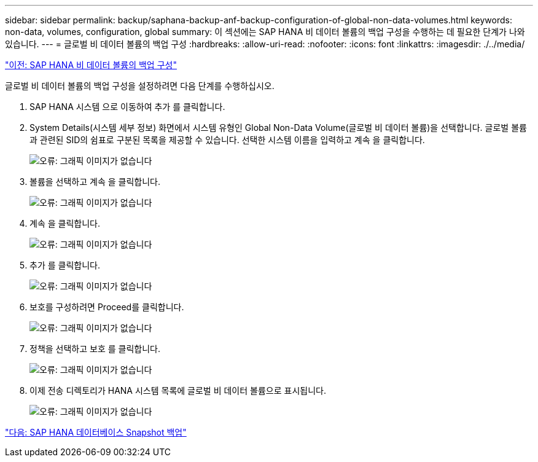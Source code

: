---
sidebar: sidebar 
permalink: backup/saphana-backup-anf-backup-configuration-of-global-non-data-volumes.html 
keywords: non-data, volumes, configuration, global 
summary: 이 섹션에는 SAP HANA 비 데이터 볼륨의 백업 구성을 수행하는 데 필요한 단계가 나와 있습니다. 
---
= 글로벌 비 데이터 볼륨의 백업 구성
:hardbreaks:
:allow-uri-read: 
:nofooter: 
:icons: font
:linkattrs: 
:imagesdir: ./../media/


link:saphana-backup-anf-backup-configuration-of-sap-hana-non-data-volumes.html["이전: SAP HANA 비 데이터 볼륨의 백업 구성"]

글로벌 비 데이터 볼륨의 백업 구성을 설정하려면 다음 단계를 수행하십시오.

. SAP HANA 시스템 으로 이동하여 추가 를 클릭합니다.
. System Details(시스템 세부 정보) 화면에서 시스템 유형인 Global Non-Data Volume(글로벌 비 데이터 볼륨)을 선택합니다. 글로벌 볼륨과 관련된 SID의 쉼표로 구분된 목록을 제공할 수 있습니다. 선택한 시스템 이름을 입력하고 계속 을 클릭합니다.
+
image:saphana-backup-anf-image39.png["오류: 그래픽 이미지가 없습니다"]

. 볼륨을 선택하고 계속 을 클릭합니다.
+
image:saphana-backup-anf-image40.png["오류: 그래픽 이미지가 없습니다"]

. 계속 을 클릭합니다.
+
image:saphana-backup-anf-image41.png["오류: 그래픽 이미지가 없습니다"]

. 추가 를 클릭합니다.
+
image:saphana-backup-anf-image42.png["오류: 그래픽 이미지가 없습니다"]

. 보호를 구성하려면 Proceed를 클릭합니다.
+
image:saphana-backup-anf-image43.png["오류: 그래픽 이미지가 없습니다"]

. 정책을 선택하고 보호 를 클릭합니다.
+
image:saphana-backup-anf-image44.png["오류: 그래픽 이미지가 없습니다"]

. 이제 전송 디렉토리가 HANA 시스템 목록에 글로벌 비 데이터 볼륨으로 표시됩니다.
+
image:saphana-backup-anf-image45.png["오류: 그래픽 이미지가 없습니다"]



link:saphana-backup-anf-sap-hana-database-snapshot-backups.html["다음: SAP HANA 데이터베이스 Snapshot 백업"]
